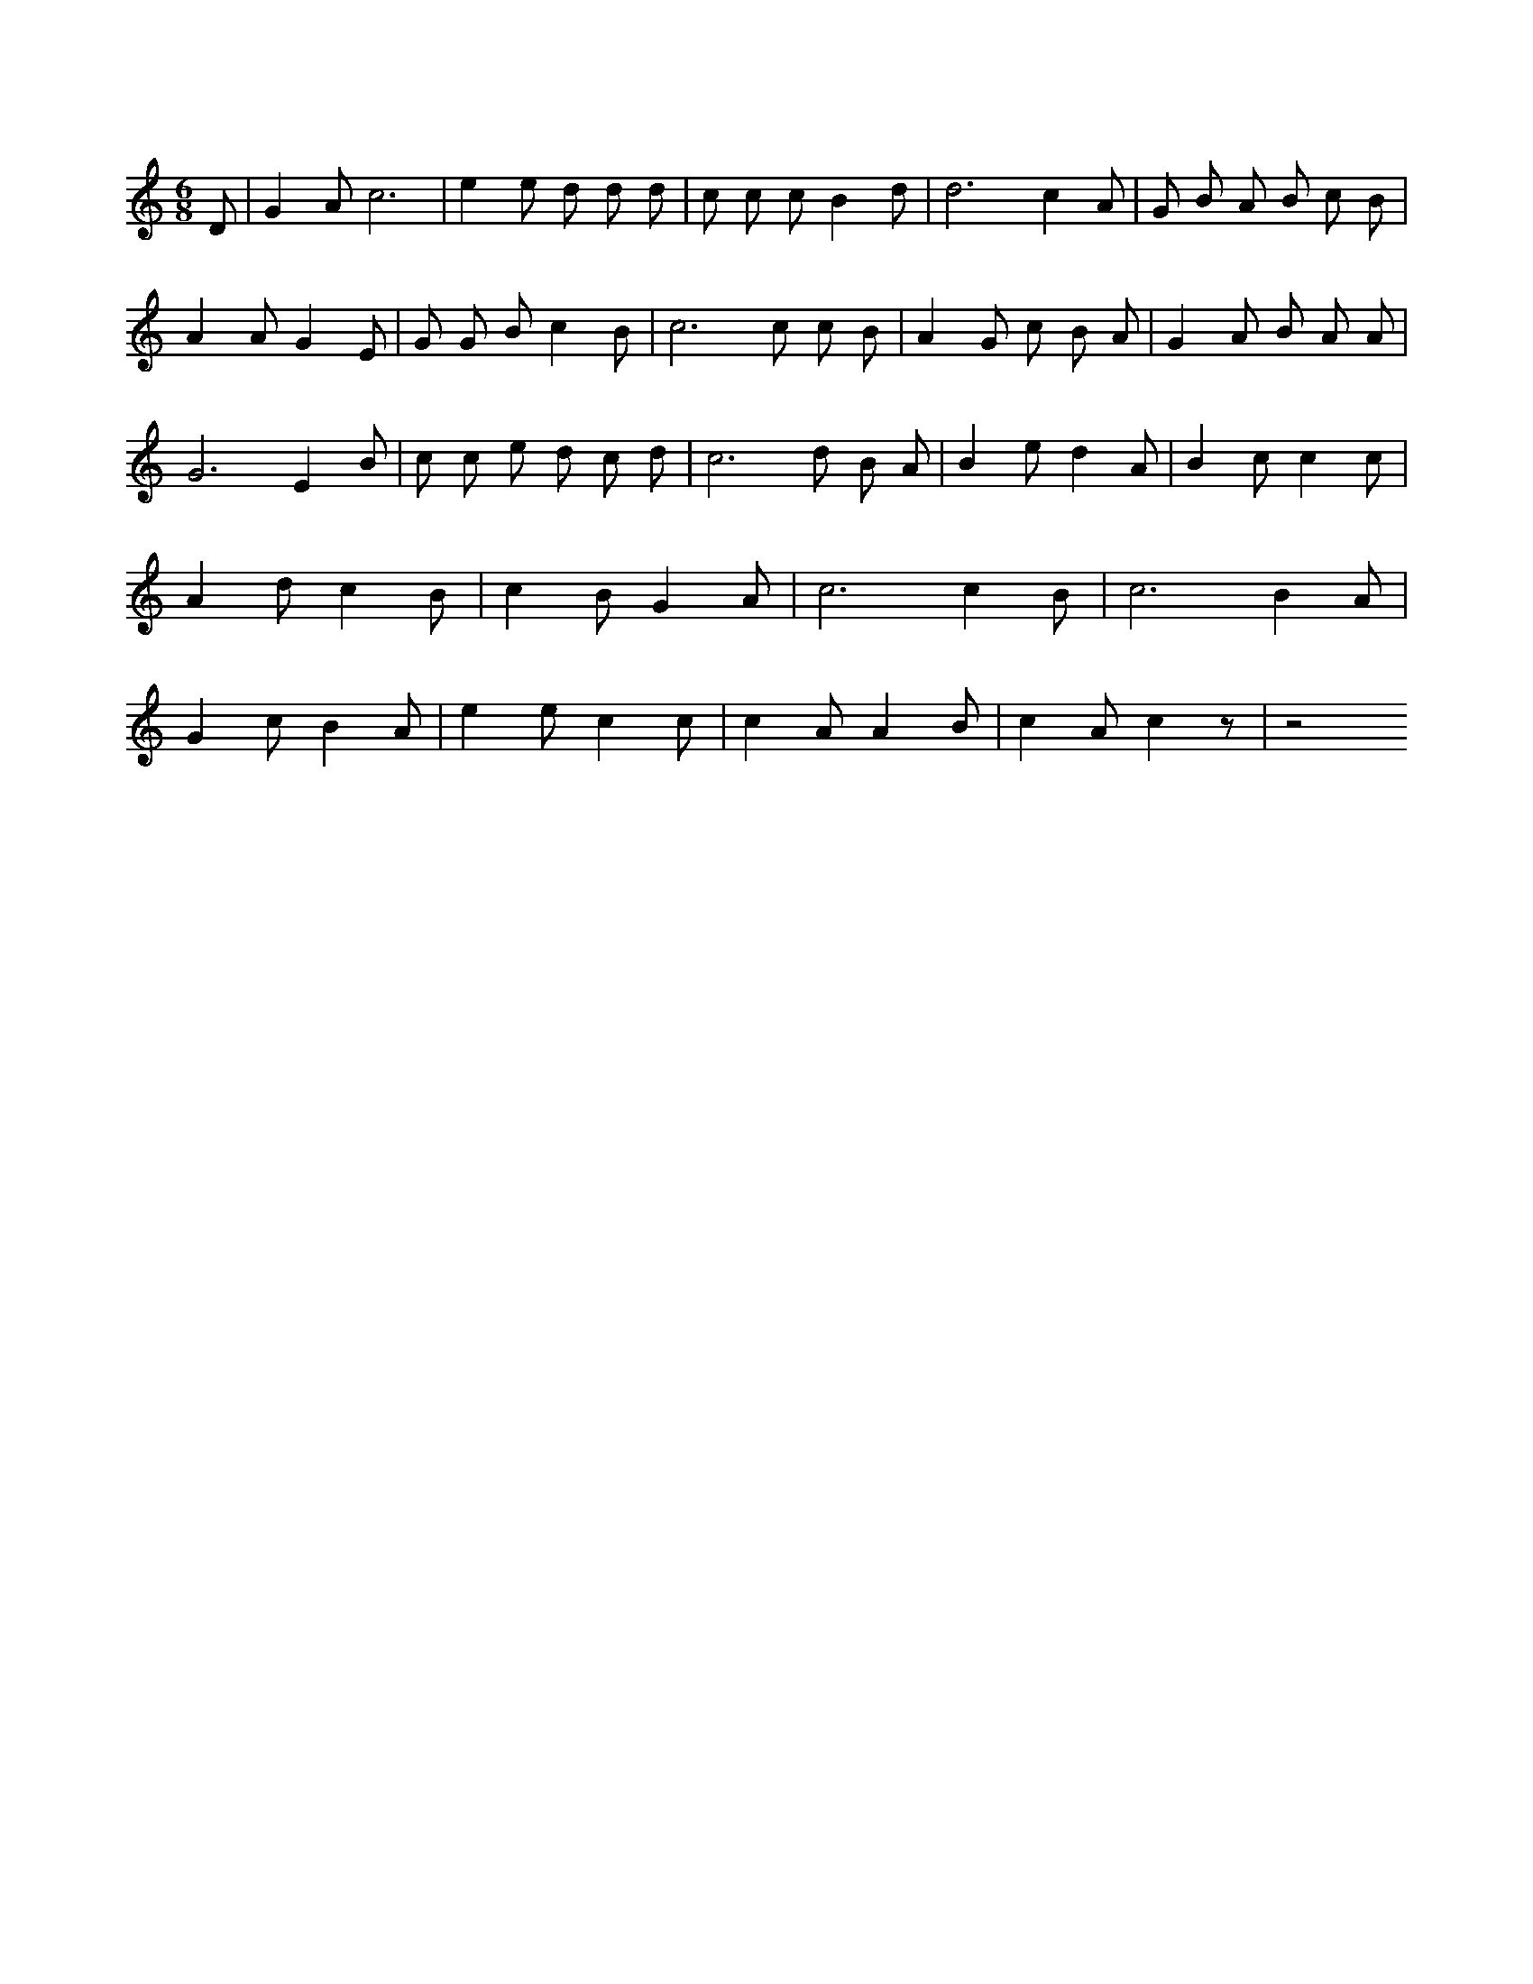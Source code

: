 X:501
L:1/4
M:6/8
K:CMaj
D/2 | G A/2 c3 /2 | e e/2 d/2 d/2 d/2 | c/2 c/2 c/2 B d/2 | d3 /2 c A/2 | G/2 B/2 A/2 B/2 c/2 B/2 | A A/2 G E/2 | G/2 G/2 B/2 c B/2 | c3 /2 c/2 c/2 B/2 | A G/2 c/2 B/2 A/2 | G A/2 B/2 A/2 A/2 | G3 /2 E B/2 | c/2 c/2 e/2 d/2 c/2 d/2 | c3 /2 d/2 B/2 A/2 | B e/2 d A/2 | B c/2 c c/2 | A d/2 c B/2 | c B/2 G A/2 | c3 /2 c B/2 | c3 /2 B A/2 | G c/2 B A/2 | e e/2 c c/2 | c A/2 A B/2 | c A/2 c z/2 | z2 /2
